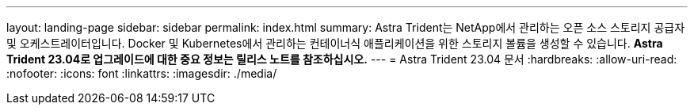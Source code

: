 ---
layout: landing-page 
sidebar: sidebar 
permalink: index.html 
summary: Astra Trident는 NetApp에서 관리하는 오픈 소스 스토리지 공급자 및 오케스트레이터입니다. Docker 및 Kubernetes에서 관리하는 컨테이너식 애플리케이션을 위한 스토리지 볼륨을 생성할 수 있습니다. ** Astra Trident 23.04로 업그레이드에 대한 중요 정보는 릴리스 노트를 참조하십시오.** 
---
= Astra Trident 23.04 문서
:hardbreaks:
:allow-uri-read: 
:nofooter: 
:icons: font
:linkattrs: 
:imagesdir: ./media/



